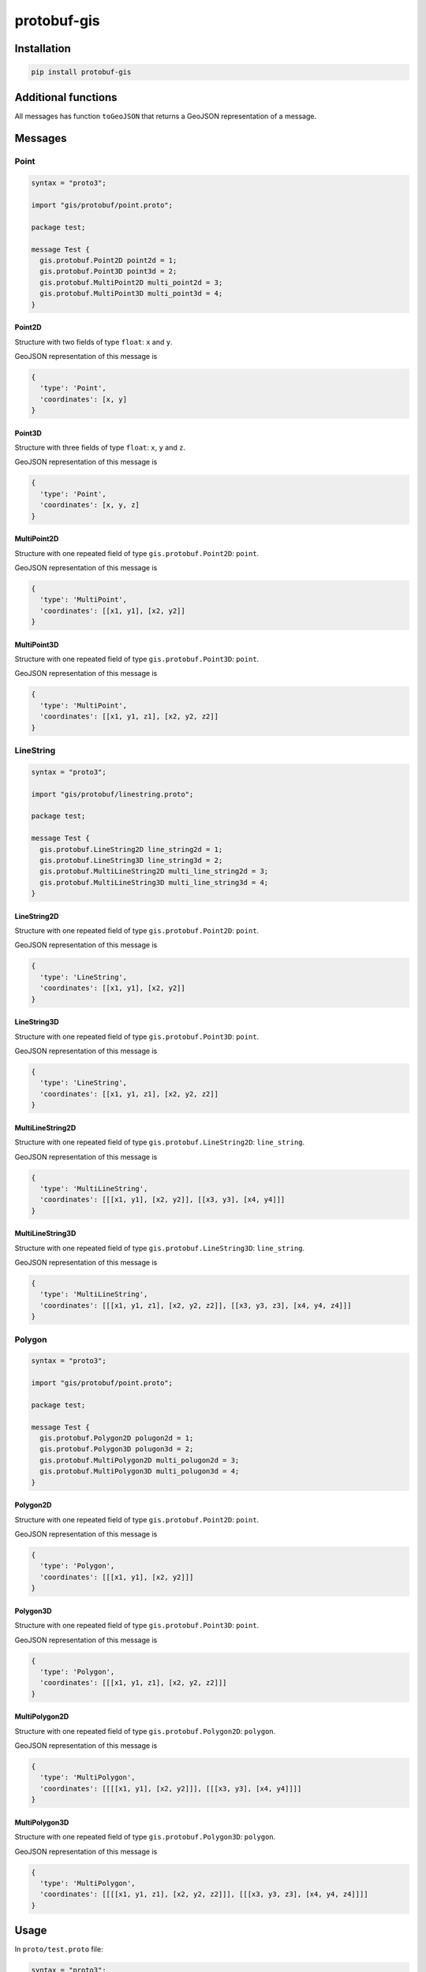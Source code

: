 ============
protobuf-gis
============

Installation
============

.. sourcecode:: sh

   pip install protobuf-gis

Additional functions
====================

All messages has function ``toGeoJSON`` that returns a GeoJSON representation of a message.

Messages
========

Point
-----

.. sourcecode::

   syntax = "proto3";

   import "gis/protobuf/point.proto";

   package test;

   message Test {
     gis.protobuf.Point2D point2d = 1;
     gis.protobuf.Point3D point3d = 2;
     gis.protobuf.MultiPoint2D multi_point2d = 3;
     gis.protobuf.MultiPoint3D multi_point3d = 4;
   }

Point2D
~~~~~~~

Structure with two fields of type ``float``: ``x`` and ``y``.

GeoJSON representation of this message is

.. sourcecode:: python

   {
     'type': 'Point',
     'coordinates': [x, y]
   }

Point3D
~~~~~~~

Structure with three fields of type ``float``: ``x``, ``y`` and ``z``.

GeoJSON representation of this message is

.. sourcecode:: python

   {
     'type': 'Point',
     'coordinates': [x, y, z]
   }

MultiPoint2D
~~~~~~~~~~~~

Structure with one repeated field of type ``gis.protobuf.Point2D``: ``point``.

GeoJSON representation of this message is

.. sourcecode:: python

   {
     'type': 'MultiPoint',
     'coordinates': [[x1, y1], [x2, y2]]
   }

MultiPoint3D
~~~~~~~~~~~~

Structure with one repeated field of type ``gis.protobuf.Point3D``: ``point``.

GeoJSON representation of this message is

.. sourcecode:: python

   {
     'type': 'MultiPoint',
     'coordinates': [[x1, y1, z1], [x2, y2, z2]]
   }

LineString
----------

.. sourcecode::

   syntax = "proto3";

   import "gis/protobuf/linestring.proto";

   package test;

   message Test {
     gis.protobuf.LineString2D line_string2d = 1;
     gis.protobuf.LineString3D line_string3d = 2;
     gis.protobuf.MultiLineString2D multi_line_string2d = 3;
     gis.protobuf.MultiLineString3D multi_line_string3d = 4;
   }

LineString2D
~~~~~~~~~~~~

Structure with one repeated field of type ``gis.protobuf.Point2D``: ``point``.

GeoJSON representation of this message is

.. sourcecode:: python

   {
     'type': 'LineString',
     'coordinates': [[x1, y1], [x2, y2]]
   }

LineString3D
~~~~~~~~~~~~

Structure with one repeated field of type ``gis.protobuf.Point3D``: ``point``.

GeoJSON representation of this message is

.. sourcecode:: python

   {
     'type': 'LineString',
     'coordinates': [[x1, y1, z1], [x2, y2, z2]]
   }

MultiLineString2D
~~~~~~~~~~~~~~~~~

Structure with one repeated field of type ``gis.protobuf.LineString2D``: ``line_string``.

GeoJSON representation of this message is

.. sourcecode:: python

   {
     'type': 'MultiLineString',
     'coordinates': [[[x1, y1], [x2, y2]], [[x3, y3], [x4, y4]]]
   }

MultiLineString3D
~~~~~~~~~~~~~~~~~

Structure with one repeated field of type ``gis.protobuf.LineString3D``: ``line_string``.

GeoJSON representation of this message is

.. sourcecode:: python

   {
     'type': 'MultiLineString',
     'coordinates': [[[x1, y1, z1], [x2, y2, z2]], [[x3, y3, z3], [x4, y4, z4]]]
   }

Polygon
-------

.. sourcecode::

   syntax = "proto3";

   import "gis/protobuf/point.proto";

   package test;

   message Test {
     gis.protobuf.Polygon2D polugon2d = 1;
     gis.protobuf.Polygon3D polugon3d = 2;
     gis.protobuf.MultiPolygon2D multi_polugon2d = 3;
     gis.protobuf.MultiPolygon3D multi_polugon3d = 4;
   }

Polygon2D
~~~~~~~~~

Structure with one repeated field of type ``gis.protobuf.Point2D``: ``point``.

GeoJSON representation of this message is

.. sourcecode:: python

   {
     'type': 'Polygon',
     'coordinates': [[[x1, y1], [x2, y2]]]
   }

Polygon3D
~~~~~~~~~

Structure with one repeated field of type ``gis.protobuf.Point3D``: ``point``.

GeoJSON representation of this message is

.. sourcecode:: python

   {
     'type': 'Polygon',
     'coordinates': [[[x1, y1, z1], [x2, y2, z2]]]
   }

MultiPolygon2D
~~~~~~~~~~~~~~

Structure with one repeated field of type ``gis.protobuf.Polygon2D``: ``polygon``.

GeoJSON representation of this message is

.. sourcecode:: python

   {
     'type': 'MultiPolygon',
     'coordinates': [[[[x1, y1], [x2, y2]]], [[[x3, y3], [x4, y4]]]]
   }

MultiPolygon3D
~~~~~~~~~~~~~~

Structure with one repeated field of type ``gis.protobuf.Polygon3D``: ``polygon``.

GeoJSON representation of this message is

.. sourcecode:: python

   {
     'type': 'MultiPolygon',
     'coordinates': [[[[x1, y1, z1], [x2, y2, z2]]], [[[x3, y3, z3], [x4, y4, z4]]]]
   }

Usage
=====

In ``proto/test.proto`` file:

.. sourcecode::

   syntax = "proto3";

   import "gis/protobuf/point.proto";

   package test;

   message Test {
     gis.protobuf.Point2D point = 1;
   }

Build:

.. sourcecode:: sh

   protoc --python_out=. -I /usr/include/ -I . proto/test.proto

Code:

.. sourcecode:: python

   from .proto.test_pb import Test
   from gis.protobuf import Point2D

   test = Test(point=Point2D(x=10, y=20))

   print(test.point.toGeoJSON())
